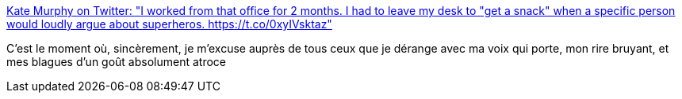 :jbake-type: post
:jbake-status: published
:jbake-title: Kate Murphy on Twitter: "I worked from that office for 2 months. I had to leave my desk to "get a snack" when a specific person would loudly argue about superheros. https://t.co/0xyIVsktaz"
:jbake-tags: communauté,communication,corps,_mois_nov.,_année_2017
:jbake-date: 2017-11-09
:jbake-depth: ../
:jbake-uri: shaarli/1510250281000.adoc
:jbake-source: https://nicolas-delsaux.hd.free.fr/Shaarli?searchterm=https%3A%2F%2Ftwitter.com%2Fkategeek%2Fstatus%2F908010933036785665&searchtags=communaut%C3%A9+communication+corps+_mois_nov.+_ann%C3%A9e_2017
:jbake-style: shaarli

https://twitter.com/kategeek/status/908010933036785665[Kate Murphy on Twitter: "I worked from that office for 2 months. I had to leave my desk to "get a snack" when a specific person would loudly argue about superheros. https://t.co/0xyIVsktaz"]

C'est le moment où, sincèrement, je m'excuse auprès de tous ceux que je dérange avec ma voix qui porte, mon rire bruyant, et mes blagues d'un goût absolument atroce
